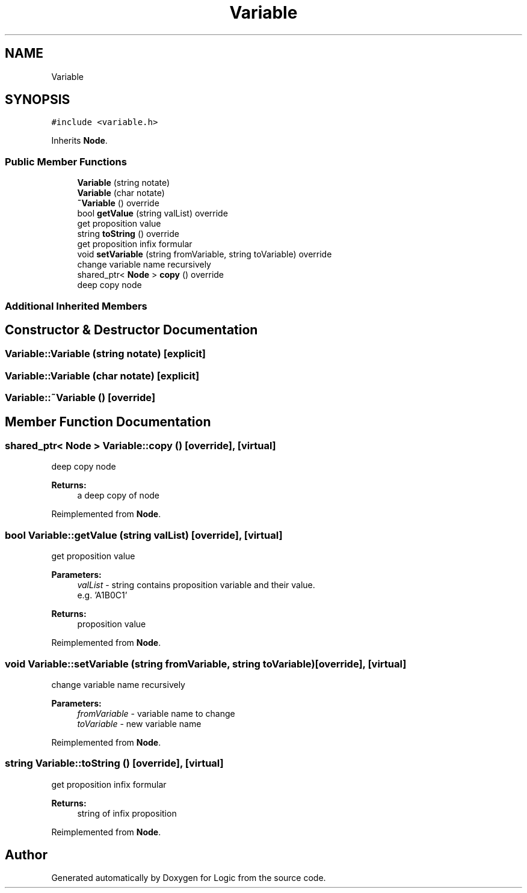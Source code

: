 .TH "Variable" 3 "Sun Nov 24 2019" "Version 1.0" "Logic" \" -*- nroff -*-
.ad l
.nh
.SH NAME
Variable
.SH SYNOPSIS
.br
.PP
.PP
\fC#include <variable\&.h>\fP
.PP
Inherits \fBNode\fP\&.
.SS "Public Member Functions"

.in +1c
.ti -1c
.RI "\fBVariable\fP (string notate)"
.br
.ti -1c
.RI "\fBVariable\fP (char notate)"
.br
.ti -1c
.RI "\fB~Variable\fP () override"
.br
.ti -1c
.RI "bool \fBgetValue\fP (string valList) override"
.br
.RI "get proposition value "
.ti -1c
.RI "string \fBtoString\fP () override"
.br
.RI "get proposition infix formular "
.ti -1c
.RI "void \fBsetVariable\fP (string fromVariable, string toVariable) override"
.br
.RI "change variable name recursively "
.ti -1c
.RI "shared_ptr< \fBNode\fP > \fBcopy\fP () override"
.br
.RI "deep copy node "
.in -1c
.SS "Additional Inherited Members"
.SH "Constructor & Destructor Documentation"
.PP 
.SS "Variable::Variable (string notate)\fC [explicit]\fP"

.SS "Variable::Variable (char notate)\fC [explicit]\fP"

.SS "Variable::~Variable ()\fC [override]\fP"

.SH "Member Function Documentation"
.PP 
.SS "shared_ptr< \fBNode\fP > Variable::copy ()\fC [override]\fP, \fC [virtual]\fP"

.PP
deep copy node 
.PP
\fBReturns:\fP
.RS 4
a deep copy of node 
.RE
.PP

.PP
Reimplemented from \fBNode\fP\&.
.SS "bool Variable::getValue (string valList)\fC [override]\fP, \fC [virtual]\fP"

.PP
get proposition value 
.PP
\fBParameters:\fP
.RS 4
\fIvalList\fP - string contains proposition variable and their value\&. 
.br
 e\&.g\&. 'A1B0C1' 
.RE
.PP
\fBReturns:\fP
.RS 4
proposition value 
.RE
.PP

.PP
Reimplemented from \fBNode\fP\&.
.SS "void Variable::setVariable (string fromVariable, string toVariable)\fC [override]\fP, \fC [virtual]\fP"

.PP
change variable name recursively 
.PP
\fBParameters:\fP
.RS 4
\fIfromVariable\fP - variable name to change 
.br
\fItoVariable\fP - new variable name 
.RE
.PP

.PP
Reimplemented from \fBNode\fP\&.
.SS "string Variable::toString ()\fC [override]\fP, \fC [virtual]\fP"

.PP
get proposition infix formular 
.PP
\fBReturns:\fP
.RS 4
string of infix proposition 
.RE
.PP

.PP
Reimplemented from \fBNode\fP\&.

.SH "Author"
.PP 
Generated automatically by Doxygen for Logic from the source code\&.
